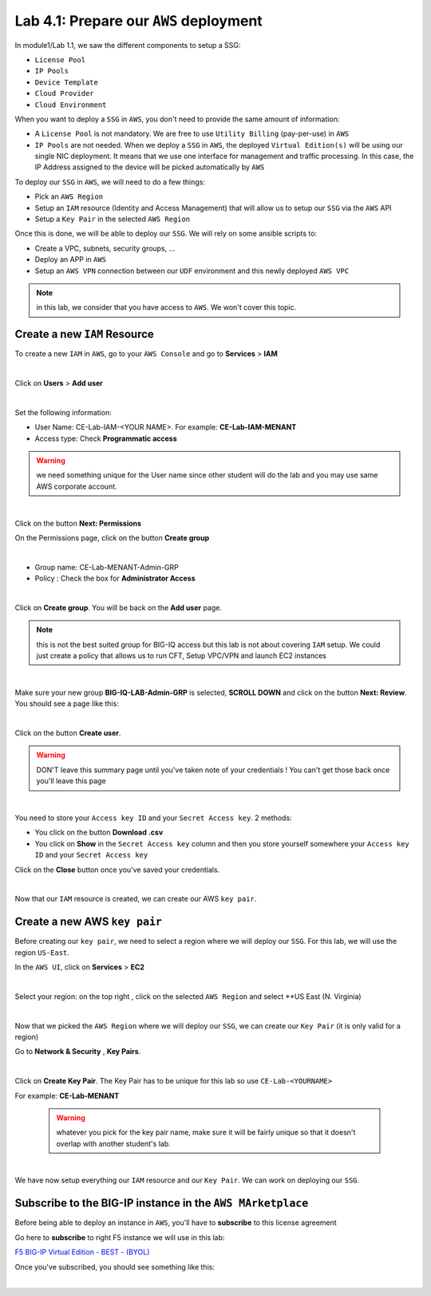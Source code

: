 Lab 4.1: Prepare our ``AWS`` deployment 
---------------------------------------

In module1/Lab 1.1, we saw the different components to setup a SSG: 

* ``License Pool`` 
* ``IP Pools``
* ``Device Template``
* ``Cloud Provider``
* ``Cloud Environment``

When you want to deploy a ``SSG`` in ``AWS``, you don't need to provide the same amount of information:

* A ``License Pool`` is not mandatory. We are free to use ``Utility Billing`` (pay-per-use) in ``AWS``
* ``IP Pools`` are not needed. When we deploy a ``SSG`` in ``AWS``, the deployed ``Virtual Edition(s)`` 
  will be using our single NIC deployment. It means that we use one interface for management and traffic 
  processing. In this case, the IP Address assigned to the device will be picked automatically by ``AWS``


To deploy our ``SSG`` in ``AWS``, we will need to do a few things: 

* Pick an ``AWS Region``
* Setup an ``IAM`` resource (Identity and Access Management) that will allow us to setup our ``SSG`` via 
  the ``AWS`` API
* Setup a ``Key Pair`` in the selected ``AWS Region``

Once this is done, we will be able to deploy our ``SSG``. We will rely on some ansible scripts to: 

* Create a VPC, subnets, security groups, ...
* Deploy an APP in ``AWS``
* Setup an ``AWS VPN`` connection between our ``UDF`` environment and this newly deployed ``AWS VPC``

.. note:: in this lab, we consider that you have access to ``AWS``. We won't cover this topic. 

Create a new ``IAM`` Resource
*****************************

To create a new ``IAM`` in ``AWS``, go to your ``AWS Console`` and go to **Services** > **IAM**

.. image:: ../pictures/module4/img_module4_lab1_1.png
  :align: center
  :scale: 50%

|

Click on **Users** > **Add user** 

.. image:: ../pictures/module4/img_module4_lab1_2.png
  :align: center
  :scale: 50%

|

Set the following information: 

* User Name: CE-Lab-IAM-<YOUR NAME>. For example: **CE-Lab-IAM-MENANT**
* Access type: Check **Programmatic access** 

.. warning:: we need something unique for the User name since other student will do the lab and you may use 
  same AWS corporate account. 

.. image:: ../pictures/module4/img_module4_lab1_3.png
  :align: center
  :scale: 50%

|

Click on the button **Next: Permissions**

On the Permissions page, click on the button **Create group**

.. image:: ../pictures/module4/img_module4_lab1_4.png
  :align: center
  :scale: 50%

|

* Group name: CE-Lab-MENANT-Admin-GRP
* Policy : Check the box for **Administrator Access**

.. image:: ../pictures/module4/img_module4_lab1_5.png
  :align: center
  :scale: 50%

|

Click on **Create group**. You will be back on the **Add user** page. 

.. note:: this is not the best suited group for BIG-IQ access but this lab is not about covering ``IAM`` 
  setup. We could just create a policy that allows us to run CFT, Setup VPC/VPN and launch EC2 instances

.. image:: ../pictures/module4/img_module4_lab1_6.png
  :align: center
  :scale: 50%

|

Make sure your new group **BIG-IQ-LAB-Admin-GRP** is selected, **SCROLL DOWN** and click on the button 
**Next: Review**. You should see a page like this: 

.. image:: ../pictures/module4/img_module4_lab1_7.png
  :align: center
  :scale: 50%

|

Click on the button **Create user**. 

.. warning:: DON'T leave this summary page until you've taken note of your credentials ! You 
  can't get those back once you'll leave this page

.. image:: ../pictures/module4/img_module4_lab1_8.png
  :align: center
  :scale: 50%

|

You need to store your ``Access key ID`` and your ``Secret Access key``. 2 methods: 

* You click on the button **Download .csv** 
* You click on **Show** in the ``Secret Access key`` column and then you store yourself somewhere 
  your ``Access key ID`` and your ``Secret Access key``

Click on the **Close** button once you've saved your credentials. 

.. image:: ../pictures/module4/img_module4_lab1_9.png
  :align: center
  :scale: 50%

|

Now that our ``IAM`` resource is created, we can create our AWS ``key pair``. 

Create a new AWS ``key pair``
*****************************

Before creating our ``key pair``, we need to select a region where we will deploy our ``SSG``. 
For this lab, we will use the region ``US-East``. 

In the ``AWS UI``, click on **Services** > **EC2**

.. image:: ../pictures/module4/img_module4_lab1_10.png
  :align: center
  :scale: 50%

|

Select your region: on the top right , click on the selected ``AWS Region`` and select **US East (N. Virginia)

.. image:: ../pictures/module4/img_module4_lab1_11.png
  :align: center
  :scale: 50%

|

Now that we picked the ``AWS Region`` where we will deploy our ``SSG``, we can create our ``Key Pair`` 
(it is only valid for a region)

Go to **Network & Security** , **Key Pairs**. 

.. image:: ../pictures/module4/img_module4_lab1_12.png
  :align: center
  :scale: 50%

|

Click on **Create Key Pair**. The Key Pair has to be unique for this lab so use ``CE-Lab-<YOURNAME>``

For example: **CE-Lab-MENANT**

  .. warning:: whatever you pick for the key pair name, make sure it will be fairly unique so that it doesn't 
    overlap with another student's lab. 

.. image:: ../pictures/module4/img_module4_lab1_13.png
  :align: center
  :scale: 50%

|

We have now setup everything our ``IAM`` resource and our ``Key Pair``. We can work on deploying our 
``SSG``.

Subscribe to the BIG-IP instance in the ``AWS MArketplace``
***********************************************************

Before being able to deploy an instance in ``AWS``, you'll have to **subscribe** to this license agreement

Go here to **subscribe** to right F5 instance we will use in this lab: 

`F5 BIG-IP Virtual Edition - BEST - (BYOL) <https://aws.amazon.com/marketplace/pp/B00KXHNAPW?qid=1528627067862&sr=0-1&ref_=srh_res_product_title>`_

Once you've subscribed, you should see something like this: 

.. image:: ../pictures/module4/img_module4_lab1_14.png
  :align: center
  :scale: 50%

|



